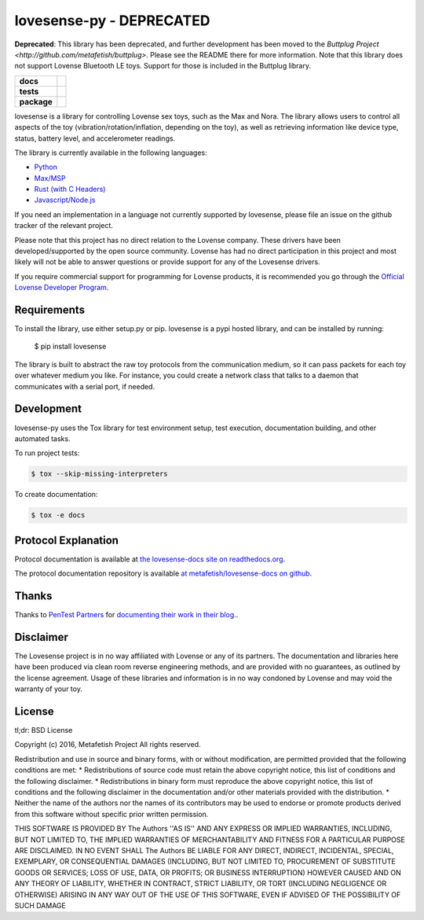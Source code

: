 lovesense-py - DEPRECATED
=========================

**Deprecated**: This library has been deprecated, and further development has been moved to the `Buttplug Project <http://github.com/metafetish/buttplug>`. Please see the README there for more information. Note that this library does not support Lovense Bluetooth LE toys. Support for those is included in the Buttplug library.

.. start-badges

.. list-table::
    :stub-columns: 1

    * - docs
      - |docs|
    * - tests
      - |travis| |coverage| |health|
    * - package
      - |license| |version| |pyversion|

.. |docs| image:: https://readthedocs.org/projects/lovesense-py/badge/?version=latest
   :target: http://lovesense-py.readthedocs.io/en/latest/?badge=latest
   :alt: Documentation Status

.. |travis| image:: https://img.shields.io/travis/metafetish/buttplug-py/master.svg?label=build
   :target: https://travis-ci.org/metafetish/lovesense-py
   :alt: Travis CI build status

.. |health| image:: https://codeclimate.com/github/metafetish/lovesense-py/badges/gpa.svg
   :target: https://codeclimate.com/github/metafetish/lovesense-py
   :alt: Code coverage

.. |coverage| image:: https://codeclimate.com/github/metafetish/lovesense-py/badges/coverage.svg
   :target: https://codeclimate.com/github/metafetish/lovesense-py/coverage
   :alt: Code health

.. |license| image:: https://img.shields.io/pypi/l/lovesense.svg
   :target: https://pypi.python.org/pypi/lovesense/
   :alt: Latest PyPI version

.. |version| image:: https://img.shields.io/pypi/v/lovesense.svg
   :target: https://pypi.python.org/pypi/lovesense/
   :alt: Latest PyPI version

.. |pyversion| image:: https://img.shields.io/pypi/pyversions/lovesense.svg
   :target: https://pypi.python.org/pypi/lovesense/
   :alt: Latest PyPI version


.. end-badges

lovesense is a library for controlling Lovense sex toys, such as the
Max and Nora. The library allows users to control all aspects of
the toy (vibration/rotation/inflation, depending on the toy), as well as
retrieving information like device type, status, battery level, and
accelerometer readings.

The library is currently available in the following languages:

-  `Python <http://github.com/metafetish/lovesense-py>`__
-  `Max/MSP <http://github.com/metafetish/lovesense-max>`__
-  `Rust (with C Headers) <http://github.com/metafetish/lovesense-rs>`__
-  `Javascript/Node.js <http://github.com/metafetish/lovesense-js>`__

If you need an implementation in a language not currently supported by
lovesense, please file an issue on the github tracker of the relevant
project.

Please note that this project has no direct relation to the Lovense
company. These drivers have been developed/supported by the open source
community. Lovense has had no direct participation in this project and
most likely will not be able to answer questions or provide support for
any of the Lovesense drivers.

If you require commercial support for programming for Lovense products,
it is recommended you go through the `Official Lovense Developer
Program <https://www.lovense.com/sextoys/developer>`__.

Requirements
------------

To install the library, use either setup.py or pip. lovesense is a
pypi hosted library, and can be installed by running:

    $ pip install lovesense

The library is built to abstract the raw toy protocols from the
communication medium, so it can pass packets for each toy over
whatever medium you like. For instance, you could create a network
class that talks to a daemon that communicates with a serial port, if
needed.

Development
-----------

lovesense-py uses the Tox library for test environment setup, test
execution, documentation building, and other automated tasks.

To run project tests:

.. code:: shell

    $ tox --skip-missing-interpreters

To create documentation:

.. code:: shell

    $ tox -e docs

Protocol Explanation
--------------------

Protocol documentation is available
at
`the lovesense-docs site on readthedocs.org <https://lovesense-docs.readthedocs.org/>`__.

The protocol documentation repository is available `at metafetish/lovesense-docs on github <http://github.com/metafetish/lovesense-docs>`__.

Thanks
------

Thanks to `PenTest Partners <https://www.pentestpartners.com/>`__ for
`documenting their work in their blog. <https://www.pentestpartners.com/blog/dicking-around-with-dildos-how-to-drive-a-vibrator-with-realterm/>`__.

Disclaimer
----------

The Lovesense project is in no way affiliated with Lovense or any of
its partners. The documentation and libraries here have been produced
via clean room reverse engineering methods, and are provided with no
guarantees, as outlined by the license agreement. Usage of these
libraries and information is in no way condoned by Lovense and may
void the warranty of your toy.

License
-------

tl;dr: BSD License

Copyright (c) 2016, Metafetish Project All rights reserved.

Redistribution and use in source and binary forms, with or without
modification, are permitted provided that the following conditions are
met: \* Redistributions of source code must retain the above copyright
notice, this list of conditions and the following disclaimer. \*
Redistributions in binary form must reproduce the above copyright
notice, this list of conditions and the following disclaimer in the
documentation and/or other materials provided with the distribution. \*
Neither the name of the authors nor the names of its contributors may be
used to endorse or promote products derived from this software without
specific prior written permission.

THIS SOFTWARE IS PROVIDED BY The Authors ''AS IS'' AND ANY EXPRESS OR
IMPLIED WARRANTIES, INCLUDING, BUT NOT LIMITED TO, THE IMPLIED
WARRANTIES OF MERCHANTABILITY AND FITNESS FOR A PARTICULAR PURPOSE ARE
DISCLAIMED. IN NO EVENT SHALL The Authors BE LIABLE FOR ANY DIRECT,
INDIRECT, INCIDENTAL, SPECIAL, EXEMPLARY, OR CONSEQUENTIAL DAMAGES
(INCLUDING, BUT NOT LIMITED TO, PROCUREMENT OF SUBSTITUTE GOODS OR
SERVICES; LOSS OF USE, DATA, OR PROFITS; OR BUSINESS INTERRUPTION)
HOWEVER CAUSED AND ON ANY THEORY OF LIABILITY, WHETHER IN CONTRACT,
STRICT LIABILITY, OR TORT (INCLUDING NEGLIGENCE OR OTHERWISE) ARISING IN
ANY WAY OUT OF THE USE OF THIS SOFTWARE, EVEN IF ADVISED OF THE
POSSIBILITY OF SUCH DAMAGE
